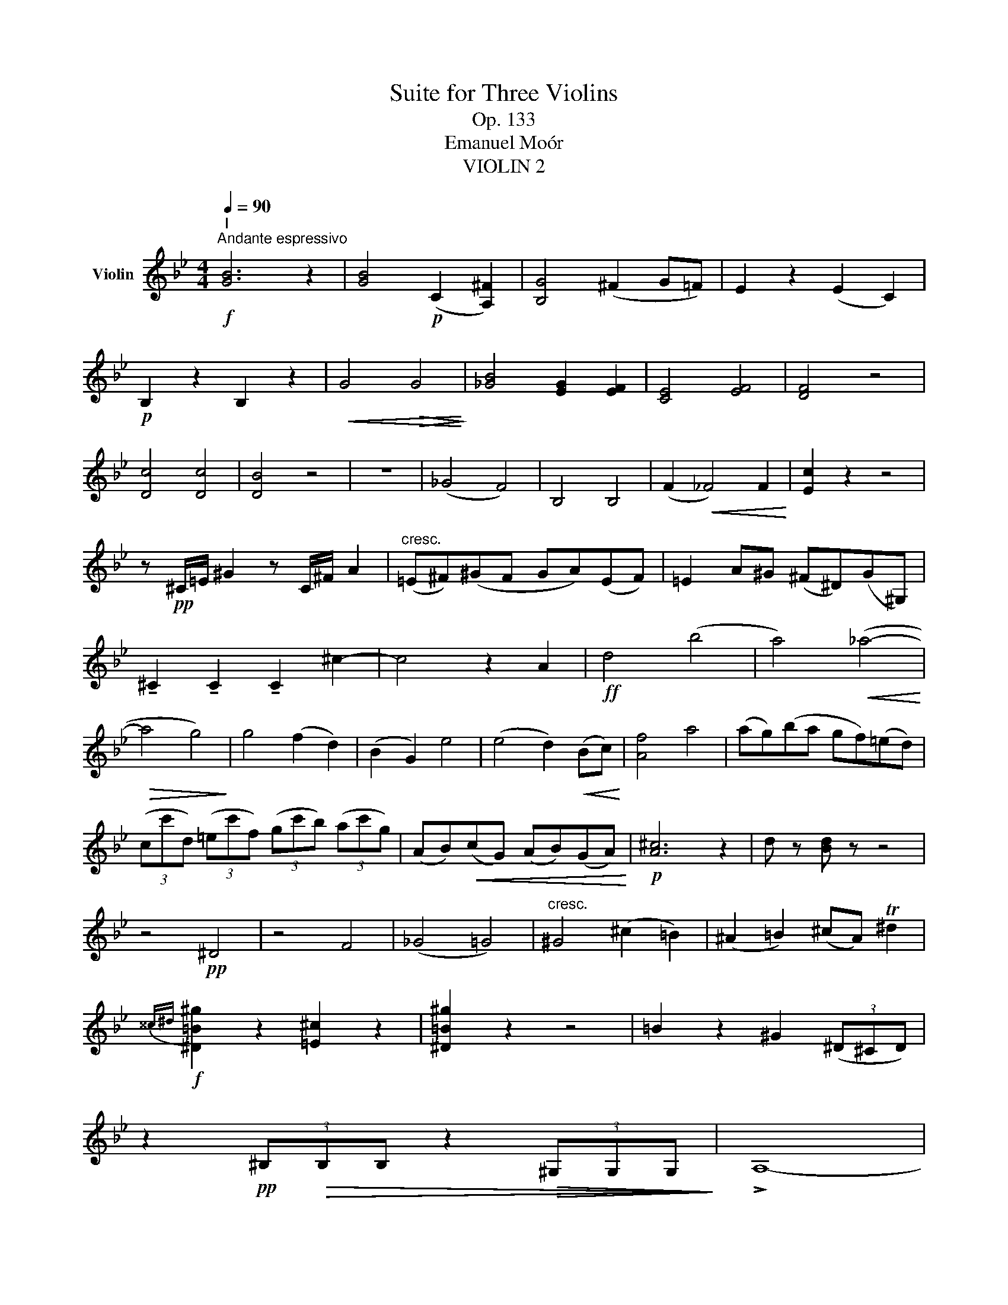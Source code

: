 X:1
T:Suite for Three Violins
T:Op. 133
T:Emanuel Moór
T:VIOLIN 2
%%score ( 1 2 )
L:1/8
Q:1/4=90
M:4/4
K:Bb
V:1 treble nm="Violin"
V:2 treble 
V:1
"^I"!f!"^Andante espressivo" [GB]6 z2 | [GB]4!p! (C2 [A,^F]2) | [B,G]4 (^F2 G=F) | E2 z2 (E2 C2) | %4
!p! B,2 z2 B,2 z2 |!<(! G4!>(! G4!<)!!>)! | [_GB]4 [EG]2 [EF]2 | [CE]4 [EF]4 | [DF]4 z4 | %9
 [Dc]4 [Dc]4 | [DB]4 z4 | z8 | (_G4 F4) | B,4 B,4 | (F2!<(! _F4) F2!<)! | [Ec]2 z2 z4 | %16
 z!pp! ^C/=E/ ^G2 z C/^F/ A2 |"^cresc." (=E^F)(^GF GA)(EF) | =E2 A^G (^F^D)(G^G,) | %19
 !tenuto!^C2 !tenuto!C2 !tenuto!C2 ^c2- | c4 z2 A2 |!ff! d4 (b4 | a4)!<(! (_a4-!<)! | %23
!>(! a4 g4)!>)! | g4 (f2 d2) | (B2 G2) e4 | (e4 d2)!<(! (Bc)!<)! | [Af]4 a4 | (ag)(ba gf)(=ed) | %29
 (3(cc'd) (3(=ec'f) (3(gc'b) (3(ac'g) | (AB)!<(!(cG) (AB)(GA)!<)! |!p! [A^c]6 z2 | d z [Bd] z z4 | %33
 z4!pp! ^D4 | z4 F4 | (_G4 =G4) |"^cresc." ^G4 (^c2 =B2) | (^A2 =B2) (^cA) T^d2 | %38
!f!{^^c^d} [^D=B^g]2 z2 [=E^c]2 z2 | [^D=B^g]2 z2 z4 | =B2 z2 ^G2 (3(^D^CD) | %41
 z2!pp! (3^B,!>(!B,B, z2!>(! (3^G,G,G,!>)!!>)! | !>!A,8- | %43
 (3A,A,A,- (3A,A,A,- (3A,A,A,- (3A,A,A,- | (3A,A,A,- (3A,A,A,- (3A,A,A,- (3A,A,A, | %45
 (3G,G,G, G,2- (3G,G,G, G,2 | (3DDD- (3DDD- (3DDD- (3DDD | (3CCC- (3CCC- (3CCC- (3CCC | %48
 (3DDD- (3DDD- (3DDD- (3DDD | D4!<(! TA3 B!<)! | [G,DB] z z2 z4 | z2"^pizz." G,2 z2 G,2 | %52
 z4"^arco" G4 | z4 (E2 D2) | z2 G6 | G6 (3(_ABA) |!<(! (3(G_A=A) (3(Bc^c) (3(ded) (3(f=e_e)!<)! | %57
 (3(dcd (3Bcd) (3(ded (3cBA) |!pp! G2 (G2 B2) (B2 | G2) (GA B2) (^F2 | G4)!<(! G4-!<)! | %61
"^Rit." G4!<(! [GB]4!<)! |!ppp! !fermata!B8 |][M:4/4][Q:1/4=120] z8 | z8 | z8 | z8 | z8 | z8 | %69
!pp! ._d.d.fd _ad_gb | ._a_d'- d'/a/b/a/ _g/e/f/c/ d/f/g/b/ | _a_d'- d'/a/b/a/ _g/e/f/c/ d/f/g/b/ | %72
 _a/_g/f/e/ _d/e/f/A/ d/d/d/A/ f/f/f/d/ | A/A/A/^c/ =e/e/e/c/ A/A/A/c/ e/e/e/c/ | %74
 =c/=e/d/^c/ =c^c/d/ e/g/=c/e/ f/e/d/e/ | c/B/A/G/ F/G/A/G/ F/D/=E/B,/ C/E/F/E/ | %76
 F/B/A/G/ F/G/A/G/ F/D/=E/B,/ C/E/F/E/ | F2 F2 F2 _GE/G/ | _A/c/B/G/ A/c/_d/e/ f/e/d/f/ e/d/B/A/ | %79
 B/_A/F/_D/ E/_G/B/c/ _d/c/A/F/ G/B/d/e/ | f/e/_d/c/ B/c/d/F/ _G/_A/B/G/ E/C/_D/C/ | %81
 B,2 _A,2 z2 _D_G | EE!>!_GE BE!>!G_c | !>!=E=e!>!=B^c !>!^GA!>!B=B, | (=E6 ^D2) | =E4 E4 | %86
 EE/F/!<(! ^F/G/B/A/!>(! B/A/G/=F/ E/D/B,/C/!<)!!>)! | !>!DD!>!^FD !>!AD!>!GB | %88
 A!>!d- d/A/B/A/ G/=E/^F/^C/ D/F/G/B/ | Ad- d/^F/G/B/ B,B- B/_D/E/_A/ | F(ded) (cde)!tenuto!c | %91
!ff! [Fd]2 z2 z4 | z2 z2 F2 z2 | z2 z2 F2 z2 | F4 G,4 | %95
 E/G/c/d/ e/c/_d/=d/ e/d/c/G/!<(! A/B/=B/c/!<)! | !>!ddfd BdFB | DBFD BFDB | GeBG eBGe | %99
 (_A2 G2 F2 E2) | D2 z2 z4 | eege bege | b(_de)(d g)(eb)d | c(e_ac') B(_d_Ad) | %104
 G/_A/B/c/ _d/=d/e/f/ g/_a/b/c'/ _d'/f'/e'/g'/ | _a' z z2 z4 | ^D z z2 ^F/^G/^A/=B/ ^c/^d/=e/^f/ | %107
 =e/d/^c/=B/ A/B/c/d/ e/d/c/d/ e/f/g/e/ | d2 z2 z2 ^f2- | f4 ^f4 | [G,D=Bg]2 z2 z4 |!ff! =E4 z4 | %112
 CC=EC GCFA | Gc- c/G/A/G/ F/D/=E/=B,/ C/E/F/A/ | Gc- c/!>(!=E/G/c/ =ec- c/G/c/e/!>)! |!p! c4 c4 | %116
 _d/_A/d/A/ F/d/f/_a/ =a/^f/^c'/a/ f/^c/f/a/ | d'2 z2 D2 z2 | _D2 z2 [B_d]2 z2 | %119
!f! _AAc!<(!A eA_df!<)! | e_a- a/e/f/e/ _d/B/c/G/ _A/c/d/f/ | !>!e4 !>!_A4 | !>!c4 !>!=A4 | %123
 f2 z2 z4 | B,2 z2 z4 |!p! d z (d2 e2 dc) | d z (d2 e2 dc) | %127
 d/e/c/d/ e/f/g/e/ d/e/f/g/ _a/b/_c'/a/ | g z (c'2 b4- | b4) b4 | b z z2 z2 F z | %131
!ff! [Fd]2 bf eege- | efdB- Bcde | fbfd BBee- | efdB- Bcde | f6 z2 | %136
 z2 G/A/B/c/ d/G/A/B/ c/d/e/c/ | [Fd] z _GE F z D z |!ff! !fermata!B,8 || %139
[K:Eb][M:4/4][Q:1/4=72]"^Adagio espressivo"!p! (E4 F4) | F4 F4 | A4 A4 | (A4 G4) | %143
"^III" (G2 AG) F4 | [B,E]4 (c2 d2 | e4) e4 | [ef]4 [_df]4 | [_d_g]4 z4 | A4 A4 | %149
 G4!<(! (d2 =e2)!<)! | f4 f4 | a4 d4 |!pp! [Gc]4 z4 | [_G_c]4 z4 | d4 d4 | (e2 d_d) [cf]4 | f4 f4 | %157
 a4 a4- | a4 g4 | [^c=e]4 ([ce]2 [df]2) | (g2 f=e) (=a2 b2) | (=a4 g4) | %162
 [=eg]2 (B>A) ([GB]2 [FA]2) | (B4 d4) |!<(!!>(! =A8!<)!!>)! |!pp! (F2 =A2) (3GGA B2 | %166
 (3(d=ef (3e=B_B) (3(Adf (3e=B_B) | (=Ad) (3(d=ef) _g4 | d2 f2 ez/f/ _g2 | f4 f2 (e_d) | %170
 c4 (c2 _d2) | [G^c]4 ([Gc]2 [Fd]2) | [=Ed]2 g2 (bf)(g=e) | [=Af]4 (3[=eg](ed) [^cg]2 | %174
!pp! (3(d=ef (3dfe) (3(f=af (3dfe) | f4 z4 | (3B,(B,C) TD2{CD} D2 D2 | (3(FEF (3GAF) (3GAB _d2 | %178
 (ce) d2 (3(dcd (3e=ef) | (e2 _c>e) A4 | (3(GgG) Tg2{^fg} e4- | e4[Q:1/4=72]"^Poco Rall." (a2 A2) | %182
[Q:1/4=72]"^Tempo I" (G2 B2 e4) | f4 f4 | a4 a4 | b4 (b2 g2) | (g2 ag) (f4 | e4) (e2 d2) | %188
 [Ec]4 (B2 A2) |!<(! G2 [B,_D]2 [CE]2 [=DF]2!<)! | G4!<(! G4!<)! | _G4 G4 |!>(! F4 z4!>)! | %193
 z4!pp! (F4 | _F4) E4 |!>(! E4 z4!>)! | E4 (c2 d2) |!pp! [Bg]4 [Bg]4 | !fermata![Bg]8 || %199
[K:G][M:3/4]"^IV"!f![Q:1/4=158]"^Allegro Vivace" B2 z4 | z6 | z6 | z6 | z6 | z6 | z6 |!p! d3 A A2 | %207
 F3 D D2 | GF ED ^CB, | A,2 D2 E2 | F2 D2 B,2 | !>!^G,G, G,4 | !>!EE E4 | A,B, ^CD EF | %214
 GA B z A z | G2 F2 E2 |!<(! D2 !^!D2 !^!^C2!<)! | !^!C2 !^!B,2 !^!A,2 | G,6- | G,6 | A,6 | %221
 Fc Be cf | gd Bd GB | A^G =GF ED | ^CD EF GA | FG Ac AF | GA _BG AB | c^c g_B cg | A_B cd BG | %229
 _Bd c=B c_B | Ac _ec de | _Bc _eg ec |!pp! =fd _B=F Bd | c_B AB c_e | =FF F4 | _E6 | _E6 | %237
 z2 G2 z2 | z2 _ED CE | A,_B, CD _E=F | G_A =A_B =Bc | _B2 d2 B2 | =F2 D2 F2 | %243
!<(! _B,D _E=E FG!<)! | _AG =F_E DC |!<(! B,D =FG _A_B!<)! |!>(! B_A G=F _ED!>)! | C2 z4 | z6 | %249
 z6 | z6 | z6 | z2 =F z C z | z6 | z6 | g3 d d2 | _B3 G G2 | _ed c_B AG | z6 |"^" TD6 | %260
 D2 C2 _B,2 | A,2 _B,2 C2 | DD D4- | D2 D2 D2 | [G,_Ec]2 z4 | C z _E z G z | =FG _Ac B=A | %267
 _AG =F_E DC | B,2 G2 _E2 | =F2 C2 _E2 | D2 D2 B,2 | _A2 z2 G=F | _E2 z4 | =F2 z4 | C2 z4 | %275
 _B,2 z4 | z6 | B,2 z4 | A2 z4 | z6 | _ed e_B ed | _dc d_A dc | _Bc _d_e =e=f | _dc _Bg _a_b | %284
 c'2 z4 | _B,2 z4 | C2 z2 =F_E | =F2 z2 _E2 | _Ac _ec Ac | _ec _A_B c_d | _e_g e_c _G_E | _C2 z4 | %292
 _a3 _e e2 | c3 _A A2 |!p! A^c eA ce | ae ae a^c' | d'2 z4 | z6 | b2 ga b2- | b2 ef g2- | %300
 g2 ^cd e2- | e!<(!^c AB cd!<)! | ef ga b^c' |!ff! d'2 a2 f2 | d2 A2 F2 | DD D4- | D6 | [_EG]6- | %308
 [EG]6 | _EE E4- | E6 | _E2 z4 | =F2 z4 | _A2 z4 | _d2 z4 | _ag a_e ag | fe f^d Bd | =fe f_B df | %318
 e^d e^c Ac | d^c dA dc | D2 z4 | G2 z4 | [Ec]2 z4 | A2 z4 | [Ac]2 z4 | [cd]2 z4 | [cd]2 z4 | %327
!ff! _ed ed c_B | Ac _BA GG | [G,DB]2 z4 | G3 D D2 | ED CD EF | GF EF GA | BA GA Bd | ec Af ga | %335
 (b2 g2) (d2 | B2) (G2 d2) | g4 [DAf]2 |!ff! !fermata![G,DBg]6 |] %339
V:2
 x8 | x8 | x8 | x8 | x8 | x8 | x8 | x8 | x8 | x8 | x8 | x8 | x8 | x8 | x8 | x8 | x8 | x8 | x8 | %19
 x8 | x8 | x8 | x8 | x8 | x8 | x8 | x8 | x8 | x8 | x8 | x8 | x8 | x8 | x8 | x8 | x8 | x8 | x8 | %38
 x8 | x8 | x8 | x8 | x8 | x8 | x8 | x8 | x8 | x8 | x8 | x8 | x8 | x8 | x8 | x8 | x8 | x8 | x8 | %57
 x8 | x8 | x8 | x8 | x8 | x8 |][M:4/4] x8 | x8 | x8 | x8 | x8 | x8 | x8 | x8 | x8 | x8 | x8 | x8 | %75
 x8 | x8 | x8 | x8 | x8 | x8 | x8 | x8 | x8 | x8 | x8 | x8 | x8 | x8 | x8 | x8 | x8 | x8 | x8 | %94
 x8 | x8 | x8 | x8 | x8 | x8 | x8 | x8 | x8 | x8 | x8 | x8 | x8 | x8 | x8 | x8 | x8 | x8 | x8 | %113
 x8 | x8 | x8 | x8 | x8 | x8 | x8 | x8 | x8 | x8 | x8 | x8 | x8 | x8 | x8 | x8 | x8 | x8 | x8 | %132
 x8 | x8 | x8 | x8 | x8 | x8 | x8 ||[K:Eb][M:4/4] x8 | x8 | x8 | x8 | x8 | x8 | x2 x2 (B2 c2) | %146
 x8 | x8 | x8 | x8 | x8 | (f2 e2) x4 | x8 | x8 | x8 | x8 | x8 | x8 | x8 | x8 | x8 | x8 | x8 | x8 | %164
 x8 | x8 | x8 | x8 | x8 | x2 x2 (3_dcB B2 | x8 | x8 | x2 =e>d x4 | x8 | x8 | x8 | x8 | x8 | x8 | %179
 x8 | x8 | x8 | x8 | x8 | x8 | x8 | x8 | x8 | x8 | x8 | x8 | x8 | x8 | x8 | x8 | x8 | x8 | x8 | %198
 x8 ||[K:G][M:3/4] x6 | x6 | x6 | x6 | x6 | x6 | x6 | x6 | x6 | x6 | x6 | x6 | x6 | x6 | x6 | x6 | %215
 x6 | x6 | x6 | x6 | x6 | x6 | x6 | x6 | x6 | x6 | x6 | x6 | x6 | x6 | x6 | x6 | x6 | x6 | x6 | %234
 x6 | x6 | x6 | x6 | x6 | x6 | x6 | x6 | x6 | x6 | x6 | x6 | x6 | x6 | x6 | x6 | x6 | x6 | x6 | %253
 x6 | x6 | x6 | x6 | x6 | x6 | x6 | x6 | x6 | x6 | x6 | x6 | x6 | x6 | x6 | x6 | x6 | x6 | x6 | %272
 x6 | x6 | x6 | x6 | x6 | x6 | x6 | x6 | x6 | x6 | x6 | x6 | x6 | x6 | x6 | x6 | x6 | x6 | x6 | %291
 x6 | x6 | x6 | x6 | x6 | x6 | x6 | x6 | x6 | x6 | x6 | x6 | x6 | x6 | x6 | x6 | x6 | x6 | x6 | %310
 x6 | x6 | x6 | x6 | x6 | x6 | x6 | x6 | x6 | x6 | x6 | x6 | x6 | x6 | x6 | x6 | x6 | x6 | x6 | %329
 x6 | x6 | x6 | x6 | x6 | x6 | x6 | x6 | x6 | x6 |] %339

